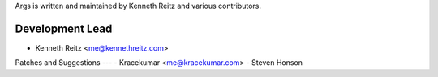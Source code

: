 Args is written and maintained by Kenneth Reitz and various contributors.

Development Lead
--------
- Kenneth Reitz <me@kennethreitz.com>

Patches and Suggestions
---
- Kracekumar <me@kracekumar.com>
- Steven Honson